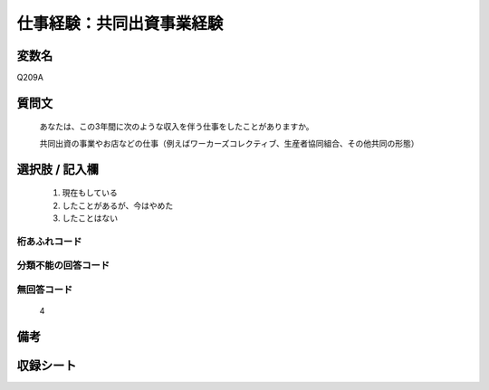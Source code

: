 .. title:: Q209A
.. rst-cllass:: item
====================================================================================================
仕事経験：共同出資事業経験
====================================================================================================

.. rst-class:: varname
変数名
==================

Q209A

.. rst-class:: question
質問文
==================


   あなたは、この3年間に次のような収入を伴う仕事をしたことがありますか。


   共同出資の事業やお店などの仕事（例えばワーカーズコレクティブ、生産者協同組合、その他共同の形態）



.. rst-class:: answer
選択肢 / 記入欄
======================

  
     1. 現在もしている
  
     2. したことがあるが、今はやめた
  
     3. したことはない
  



.. rst-class:: overflow
桁あふれコード
-------------------------------
  


.. rst-class:: not_available
分類不能の回答コード
-------------------------------------
  


.. rst-class:: not_available
無回答コード
-------------------------------------
  4


.. rst-class:: bikou
備考
==================



.. rst-class:: include_sheet
収録シート
=======================================
.. hlist::
   :columns: 3
   
   
   * p2_1
   
   * p5a_1
   
   * p5b_1
   
   


.. index:: Q209A